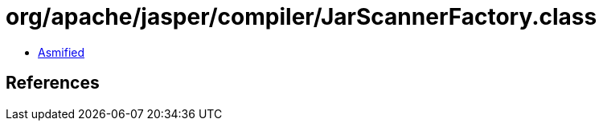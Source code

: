 = org/apache/jasper/compiler/JarScannerFactory.class

 - link:JarScannerFactory-asmified.java[Asmified]

== References

